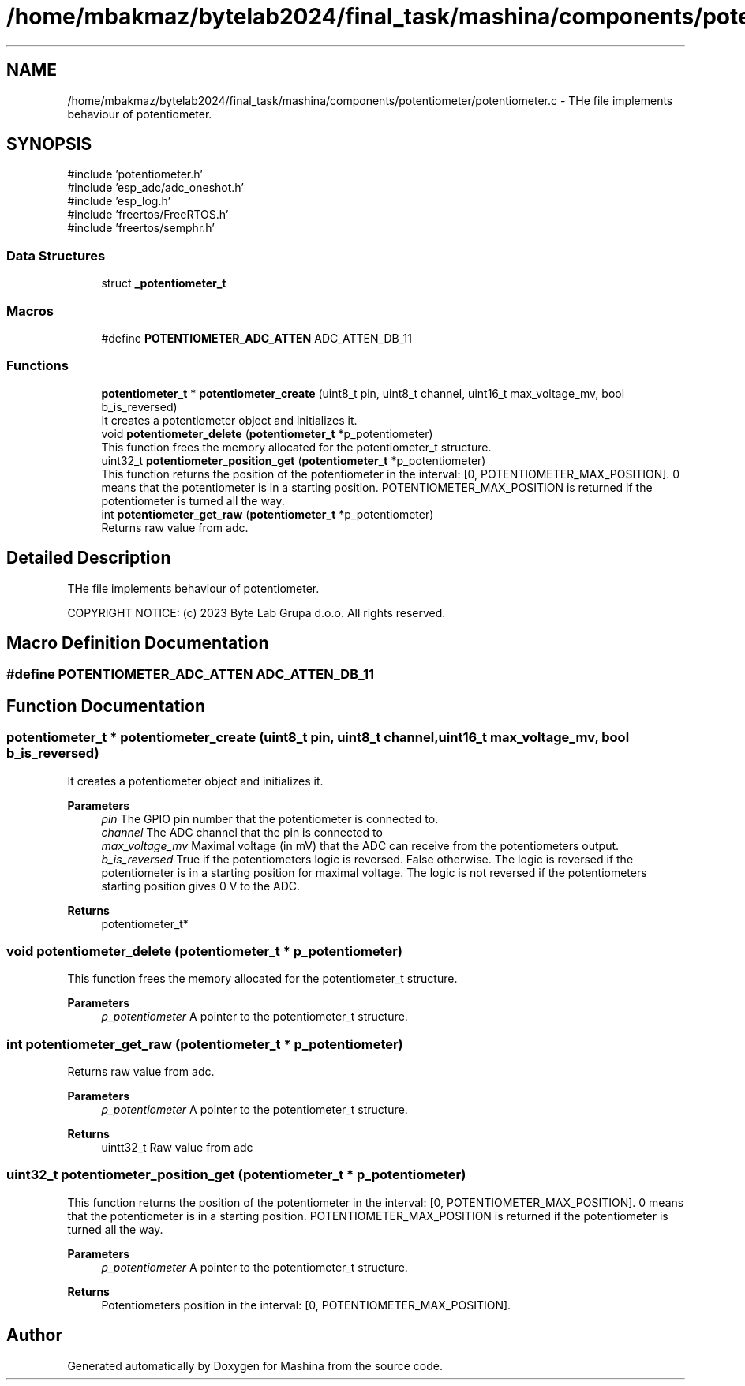 .TH "/home/mbakmaz/bytelab2024/final_task/mashina/components/potentiometer/potentiometer.c" 3 "Version ." "Mashina" \" -*- nroff -*-
.ad l
.nh
.SH NAME
/home/mbakmaz/bytelab2024/final_task/mashina/components/potentiometer/potentiometer.c \- THe file implements behaviour of potentiometer\&.  

.SH SYNOPSIS
.br
.PP
\fR#include 'potentiometer\&.h'\fP
.br
\fR#include 'esp_adc/adc_oneshot\&.h'\fP
.br
\fR#include 'esp_log\&.h'\fP
.br
\fR#include 'freertos/FreeRTOS\&.h'\fP
.br
\fR#include 'freertos/semphr\&.h'\fP
.br

.SS "Data Structures"

.in +1c
.ti -1c
.RI "struct \fB_potentiometer_t\fP"
.br
.in -1c
.SS "Macros"

.in +1c
.ti -1c
.RI "#define \fBPOTENTIOMETER_ADC_ATTEN\fP   ADC_ATTEN_DB_11"
.br
.in -1c
.SS "Functions"

.in +1c
.ti -1c
.RI "\fBpotentiometer_t\fP * \fBpotentiometer_create\fP (uint8_t pin, uint8_t channel, uint16_t max_voltage_mv, bool b_is_reversed)"
.br
.RI "It creates a potentiometer object and initializes it\&. "
.ti -1c
.RI "void \fBpotentiometer_delete\fP (\fBpotentiometer_t\fP *p_potentiometer)"
.br
.RI "This function frees the memory allocated for the potentiometer_t structure\&. "
.ti -1c
.RI "uint32_t \fBpotentiometer_position_get\fP (\fBpotentiometer_t\fP *p_potentiometer)"
.br
.RI "This function returns the position of the potentiometer in the interval: [0, POTENTIOMETER_MAX_POSITION]\&. 0 means that the potentiometer is in a starting position\&. POTENTIOMETER_MAX_POSITION is returned if the potentiometer is turned all the way\&. "
.ti -1c
.RI "int \fBpotentiometer_get_raw\fP (\fBpotentiometer_t\fP *p_potentiometer)"
.br
.RI "Returns raw value from adc\&. "
.in -1c
.SH "Detailed Description"
.PP 
THe file implements behaviour of potentiometer\&. 

COPYRIGHT NOTICE: (c) 2023 Byte Lab Grupa d\&.o\&.o\&. All rights reserved\&. 
.SH "Macro Definition Documentation"
.PP 
.SS "#define POTENTIOMETER_ADC_ATTEN   ADC_ATTEN_DB_11"

.SH "Function Documentation"
.PP 
.SS "\fBpotentiometer_t\fP * potentiometer_create (uint8_t pin, uint8_t channel, uint16_t max_voltage_mv, bool b_is_reversed)"

.PP
It creates a potentiometer object and initializes it\&. 
.PP
\fBParameters\fP
.RS 4
\fIpin\fP The GPIO pin number that the potentiometer is connected to\&. 
.br
\fIchannel\fP The ADC channel that the pin is connected to 
.br
\fImax_voltage_mv\fP Maximal voltage (in mV) that the ADC can receive from the potentiometers output\&. 
.br
\fIb_is_reversed\fP True if the potentiometers logic is reversed\&. False otherwise\&. The logic is reversed if the potentiometer is in a starting position for maximal voltage\&. The logic is not reversed if the potentiometers starting position gives 0 V to the ADC\&.
.RE
.PP
\fBReturns\fP
.RS 4
potentiometer_t* 
.RE
.PP

.SS "void potentiometer_delete (\fBpotentiometer_t\fP * p_potentiometer)"

.PP
This function frees the memory allocated for the potentiometer_t structure\&. 
.PP
\fBParameters\fP
.RS 4
\fIp_potentiometer\fP A pointer to the potentiometer_t structure\&. 
.RE
.PP

.SS "int potentiometer_get_raw (\fBpotentiometer_t\fP * p_potentiometer)"

.PP
Returns raw value from adc\&. 
.PP
\fBParameters\fP
.RS 4
\fIp_potentiometer\fP A pointer to the potentiometer_t structure\&. 
.RE
.PP
\fBReturns\fP
.RS 4
uintt32_t Raw value from adc 
.RE
.PP

.SS "uint32_t potentiometer_position_get (\fBpotentiometer_t\fP * p_potentiometer)"

.PP
This function returns the position of the potentiometer in the interval: [0, POTENTIOMETER_MAX_POSITION]\&. 0 means that the potentiometer is in a starting position\&. POTENTIOMETER_MAX_POSITION is returned if the potentiometer is turned all the way\&. 
.PP
\fBParameters\fP
.RS 4
\fIp_potentiometer\fP A pointer to the potentiometer_t structure\&.
.RE
.PP
\fBReturns\fP
.RS 4
Potentiometers position in the interval: [0, POTENTIOMETER_MAX_POSITION]\&. 
.RE
.PP

.SH "Author"
.PP 
Generated automatically by Doxygen for Mashina from the source code\&.
